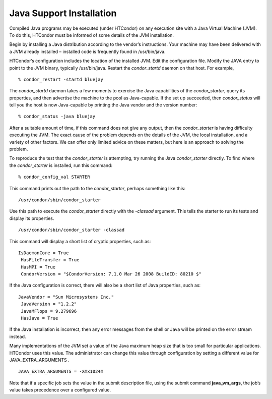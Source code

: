       

Java Support Installation
=========================

Compiled Java programs may be executed (under HTCondor) on any execution
site with a Java Virtual Machine (JVM). To do this, HTCondor must be
informed of some details of the JVM installation.

Begin by installing a Java distribution according to the vendor’s
instructions. Your machine may have been delivered with a JVM already
installed – installed code is frequently found in /usr/bin/java.

HTCondor’s configuration includes the location of the installed JVM.
Edit the configuration file. Modify the JAVA entry to point to the JVM
binary, typically /usr/bin/java. Restart the *condor\_startd* daemon on
that host. For example,

::

    % condor_restart -startd bluejay

The *condor\_startd* daemon takes a few moments to exercise the Java
capabilities of the *condor\_starter*, query its properties, and then
advertise the machine to the pool as Java-capable. If the set up
succeeded, then *condor\_status* will tell you the host is now
Java-capable by printing the Java vendor and the version number:

::

    % condor_status -java bluejay

After a suitable amount of time, if this command does not give any
output, then the *condor\_starter* is having difficulty executing the
JVM. The exact cause of the problem depends on the details of the JVM,
the local installation, and a variety of other factors. We can offer
only limited advice on these matters, but here is an approach to solving
the problem.

To reproduce the test that the *condor\_starter* is attempting, try
running the Java *condor\_starter* directly. To find where the
*condor\_starter* is installed, run this command:

::

    % condor_config_val STARTER

This command prints out the path to the *condor\_starter*, perhaps
something like this:

::

    /usr/condor/sbin/condor_starter

Use this path to execute the *condor\_starter* directly with the
*-classad* argument. This tells the starter to run its tests and display
its properties.

::

    /usr/condor/sbin/condor_starter -classad

This command will display a short list of cryptic properties, such as:

::

    IsDaemonCore = True
     HasFileTransfer = True
     HasMPI = True
     CondorVersion = "$CondorVersion: 7.1.0 Mar 26 2008 BuildID: 80210 $"

If the Java configuration is correct, there will also be a short list of
Java properties, such as:

::

    JavaVendor = "Sun Microsystems Inc."
     JavaVersion = "1.2.2"
     JavaMFlops = 9.279696
     HasJava = True

If the Java installation is incorrect, then any error messages from the
shell or Java will be printed on the error stream instead.

Many implementations of the JVM set a value of the Java maximum heap
size that is too small for particular applications. HTCondor uses this
value. The administrator can change this value through configuration by
setting a different value for JAVA\_EXTRA\_ARGUMENTS .

::

    JAVA_EXTRA_ARGUMENTS = -Xmx1024m

Note that if a specific job sets the value in the submit description
file, using the submit command **java\_vm\_args**, the job’s value takes
precedence over a configured value.

      
